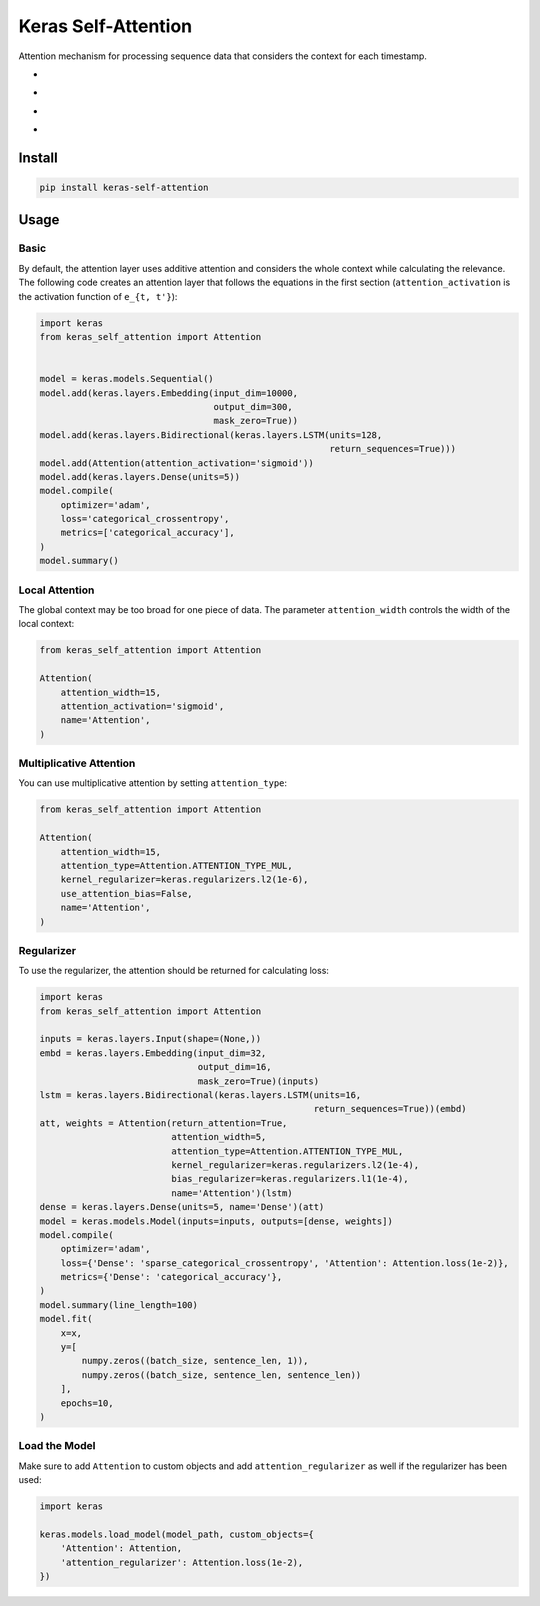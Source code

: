 
Keras Self-Attention
====================


.. image:: https://travis-ci.org/CyberZHG/keras-self-attention.svg
   :target: https://travis-ci.org/CyberZHG/keras-self-attention
   :alt: Travis


.. image:: https://coveralls.io/repos/github/CyberZHG/keras-self-attention/badge.svg?branch=master
   :target: https://coveralls.io/github/CyberZHG/keras-self-attention
   :alt: Coverage


Attention mechanism for processing sequence data that considers the context for each timestamp.


* 
  .. image:: https://user-images.githubusercontent.com/853842/44248592-1fbd0500-a21e-11e8-9fe0-52a1e4a48329.gif
     :target: https://user-images.githubusercontent.com/853842/44248592-1fbd0500-a21e-11e8-9fe0-52a1e4a48329.gif
     :alt: 

* 
  .. image:: https://user-images.githubusercontent.com/853842/44248591-1e8bd800-a21e-11e8-9ca8-9198c2725108.gif
     :target: https://user-images.githubusercontent.com/853842/44248591-1e8bd800-a21e-11e8-9ca8-9198c2725108.gif
     :alt: 

* 
  .. image:: https://user-images.githubusercontent.com/853842/44248590-1df34180-a21e-11e8-8ff1-268217f466ba.gif
     :target: https://user-images.githubusercontent.com/853842/44248590-1df34180-a21e-11e8-8ff1-268217f466ba.gif
     :alt: 

* 
  .. image:: https://user-images.githubusercontent.com/853842/44249018-8ba06d00-a220-11e8-80e3-802677b658ed.gif
     :target: https://user-images.githubusercontent.com/853842/44249018-8ba06d00-a220-11e8-80e3-802677b658ed.gif
     :alt: 

Install
-------

.. code-block:: bash

   pip install keras-self-attention

Usage
-----

Basic
^^^^^

By default, the attention layer uses additive attention and considers the whole context while calculating the relevance. The following code creates an attention layer that follows the equations in the first section (\ ``attention_activation`` is the activation function of ``e_{t, t'}``\ ):

.. code-block:: python

   import keras
   from keras_self_attention import Attention


   model = keras.models.Sequential()
   model.add(keras.layers.Embedding(input_dim=10000,
                                    output_dim=300,
                                    mask_zero=True))
   model.add(keras.layers.Bidirectional(keras.layers.LSTM(units=128,
                                                          return_sequences=True)))
   model.add(Attention(attention_activation='sigmoid'))
   model.add(keras.layers.Dense(units=5))
   model.compile(
       optimizer='adam',
       loss='categorical_crossentropy',
       metrics=['categorical_accuracy'],
   )
   model.summary()

Local Attention
^^^^^^^^^^^^^^^

The global context may be too broad for one piece of data. The parameter ``attention_width`` controls the width of the local context:

.. code-block:: python

   from keras_self_attention import Attention

   Attention(
       attention_width=15,
       attention_activation='sigmoid',
       name='Attention',
   )

Multiplicative Attention
^^^^^^^^^^^^^^^^^^^^^^^^

You can use multiplicative attention by setting ``attention_type``\ :


.. image:: https://user-images.githubusercontent.com/853842/44248897-c229b800-a21f-11e8-9b05-62ca384ed220.gif
   :target: https://user-images.githubusercontent.com/853842/44248897-c229b800-a21f-11e8-9b05-62ca384ed220.gif
   :alt: 


.. code-block:: python

   from keras_self_attention import Attention

   Attention(
       attention_width=15,
       attention_type=Attention.ATTENTION_TYPE_MUL,
       kernel_regularizer=keras.regularizers.l2(1e-6),
       use_attention_bias=False,
       name='Attention',
   )

Regularizer
^^^^^^^^^^^


.. image:: https://user-images.githubusercontent.com/853842/44250188-f99b6300-a225-11e8-8fab-8dcf0d99616e.gif
   :target: https://user-images.githubusercontent.com/853842/44250188-f99b6300-a225-11e8-8fab-8dcf0d99616e.gif
   :alt: 


To use the regularizer, the attention should be returned for calculating loss:

.. code-block:: python

   import keras
   from keras_self_attention import Attention

   inputs = keras.layers.Input(shape=(None,))
   embd = keras.layers.Embedding(input_dim=32,
                                 output_dim=16,
                                 mask_zero=True)(inputs)
   lstm = keras.layers.Bidirectional(keras.layers.LSTM(units=16,
                                                       return_sequences=True))(embd)
   att, weights = Attention(return_attention=True,
                            attention_width=5,
                            attention_type=Attention.ATTENTION_TYPE_MUL,
                            kernel_regularizer=keras.regularizers.l2(1e-4),
                            bias_regularizer=keras.regularizers.l1(1e-4),
                            name='Attention')(lstm)
   dense = keras.layers.Dense(units=5, name='Dense')(att)
   model = keras.models.Model(inputs=inputs, outputs=[dense, weights])
   model.compile(
       optimizer='adam',
       loss={'Dense': 'sparse_categorical_crossentropy', 'Attention': Attention.loss(1e-2)},
       metrics={'Dense': 'categorical_accuracy'},
   )
   model.summary(line_length=100)
   model.fit(
       x=x,
       y=[
           numpy.zeros((batch_size, sentence_len, 1)),
           numpy.zeros((batch_size, sentence_len, sentence_len))
       ],
       epochs=10,
   )

Load the Model
^^^^^^^^^^^^^^

Make sure to add ``Attention`` to custom objects and add ``attention_regularizer`` as well if the regularizer has been used:

.. code-block:: python

   import keras

   keras.models.load_model(model_path, custom_objects={
       'Attention': Attention,
       'attention_regularizer': Attention.loss(1e-2),
   })
